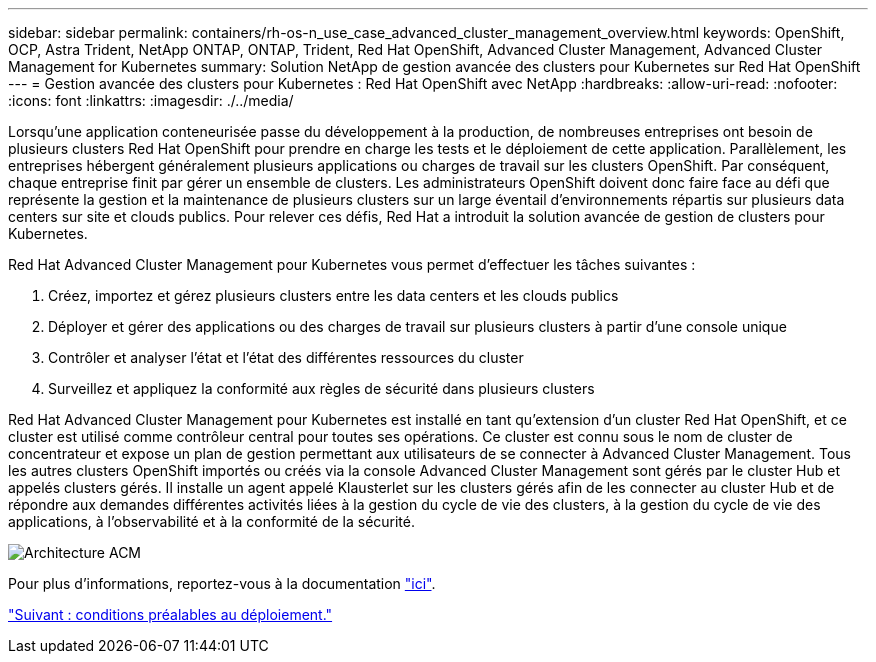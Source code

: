 ---
sidebar: sidebar 
permalink: containers/rh-os-n_use_case_advanced_cluster_management_overview.html 
keywords: OpenShift, OCP, Astra Trident, NetApp ONTAP, ONTAP, Trident, Red Hat OpenShift, Advanced Cluster Management, Advanced Cluster Management for Kubernetes 
summary: Solution NetApp de gestion avancée des clusters pour Kubernetes sur Red Hat OpenShift 
---
= Gestion avancée des clusters pour Kubernetes : Red Hat OpenShift avec NetApp
:hardbreaks:
:allow-uri-read: 
:nofooter: 
:icons: font
:linkattrs: 
:imagesdir: ./../media/


Lorsqu'une application conteneurisée passe du développement à la production, de nombreuses entreprises ont besoin de plusieurs clusters Red Hat OpenShift pour prendre en charge les tests et le déploiement de cette application. Parallèlement, les entreprises hébergent généralement plusieurs applications ou charges de travail sur les clusters OpenShift. Par conséquent, chaque entreprise finit par gérer un ensemble de clusters. Les administrateurs OpenShift doivent donc faire face au défi que représente la gestion et la maintenance de plusieurs clusters sur un large éventail d'environnements répartis sur plusieurs data centers sur site et clouds publics. Pour relever ces défis, Red Hat a introduit la solution avancée de gestion de clusters pour Kubernetes.

Red Hat Advanced Cluster Management pour Kubernetes vous permet d'effectuer les tâches suivantes :

. Créez, importez et gérez plusieurs clusters entre les data centers et les clouds publics
. Déployer et gérer des applications ou des charges de travail sur plusieurs clusters à partir d'une console unique
. Contrôler et analyser l'état et l'état des différentes ressources du cluster
. Surveillez et appliquez la conformité aux règles de sécurité dans plusieurs clusters


Red Hat Advanced Cluster Management pour Kubernetes est installé en tant qu'extension d'un cluster Red Hat OpenShift, et ce cluster est utilisé comme contrôleur central pour toutes ses opérations. Ce cluster est connu sous le nom de cluster de concentrateur et expose un plan de gestion permettant aux utilisateurs de se connecter à Advanced Cluster Management. Tous les autres clusters OpenShift importés ou créés via la console Advanced Cluster Management sont gérés par le cluster Hub et appelés clusters gérés. Il installe un agent appelé Klausterlet sur les clusters gérés afin de les connecter au cluster Hub et de répondre aux demandes différentes activités liées à la gestion du cycle de vie des clusters, à la gestion du cycle de vie des applications, à l'observabilité et à la conformité de la sécurité.

image::redhat_openshift_image65.jpg[Architecture ACM]

Pour plus d'informations, reportez-vous à la documentation https://access.redhat.com/documentation/en-us/red_hat_advanced_cluster_management_for_kubernetes/2.2/["ici"].

link:rh-os-n_use_case_advanced_cluster_management_deployment_prerequisites.html["Suivant : conditions préalables au déploiement."]
